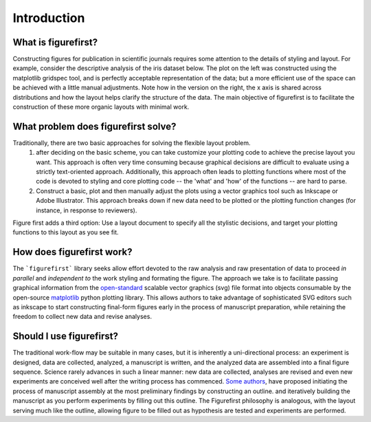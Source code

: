 Introduction
============

What is figurefirst?
--------------------
Constructing figures for publication in scientific journals requires some attention to the details of styling and layout. For example, consider the descriptive analysis of the iris dataset below. The plot on the left was constructed using the matplotlib gridspec tool, and is perfectly acceptable representation of the data; but a more efficient use of the space can be achieved with a little manual adjustments. Note how in the version on the right, the x axis is shared across distributions and how the layout helps clarify the structure of the data. The main objective of figurefirst is to facilitate the construction of these more organic layouts with minimal work.

.. image:: images/comparison.png

What problem does figurefirst solve?
------------------------------------
Traditionally, there are two basic approaches for solving the flexible layout problem.
	(1) after deciding on the basic scheme, you can take customize your plotting code to achieve the precise layout you want. This approach is often very time consuming because graphical decisions are difficult to evaluate using a strictly text-oriented approach. Additionally, this approach often leads to plotting functions where most of the code is devoted to styling and core plotting code -- the 'what' and 'how' of the functions -- are hard to parse.

	(2) Construct a basic, plot and then manually adjust the plots using a vector graphics tool such as Inkscape or Adobe Illustrator. This approach breaks down if new data need to be plotted or the plotting function changes (for instance, in response to reviewers).

Figure first adds a third option: Use a layout document to specify all the stylistic decisions, and target your plotting functions to this layout as you see fit.

.. image:: images/intro_var_approaches.png

How does figurefirst work?
--------------------------
The ```figurefirst``` library seeks allow effort devoted to the raw analysis and raw presentation of data to proceed *in parallel* and *independent to* the work styling and formating the figure. The approach we take is to facilitate passing graphical information from the `open-standard <https://www.w3.org/TR/SVG/>`_ scalable vector graphics (svg) file format into objects consumable by the open-source `matplotlib <http://matplotlib.org>`_ python plotting library. This allows authors to take advantage of sophisticated SVG editors such as inkscape to start constructing final-form figures early in the process of manuscript preparation, while retaining the freedom to collect new data and revise analyses.

Should I use figurefirst?
-----------------------------
The traditional work-flow may be suitable in many cases, but it is inherently a uni-directional process: an experiment is designed, data are collected, analyzed, a manuscript is written, and the analyzed data are assembled into a final figure sequence. Science rarely advances in such a linear manner: new data are collected, analyses are revised and even new experiments are conceived well after the writing process has commenced. `Some authors <https://www.youtube.com/watch?v=q3mrRH2aS98>`_, have proposed initiating the process of manuscript assembly at the most preliminary findings by constructing an outline. and iteratively building the manuscript as you perform experiments by filling out this outline. The Figurefirst philosophy is analogous, with the layout serving much like the outline, allowing figure to be filled out as hypothesis are tested and experiments are performed.
